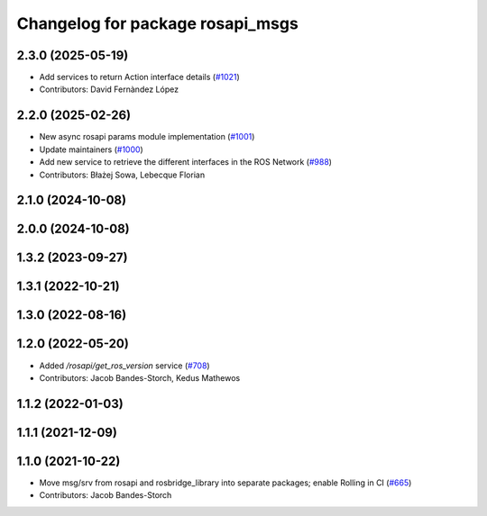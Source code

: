 ^^^^^^^^^^^^^^^^^^^^^^^^^^^^^^^^^
Changelog for package rosapi_msgs
^^^^^^^^^^^^^^^^^^^^^^^^^^^^^^^^^

2.3.0 (2025-05-19)
------------------
* Add services to return Action interface details (`#1021 <https://github.com/RobotWebTools/rosbridge_suite/issues/1021>`_)
* Contributors: David Fernàndez López

2.2.0 (2025-02-26)
------------------
* New async rosapi params module implementation (`#1001 <https://github.com/RobotWebTools/rosbridge_suite/issues/1001>`_)
* Update maintainers (`#1000 <https://github.com/RobotWebTools/rosbridge_suite/issues/1000>`_)
* Add new service to retrieve the different interfaces in the ROS Network (`#988 <https://github.com/RobotWebTools/rosbridge_suite/issues/988>`_)
* Contributors: Błażej Sowa, Lebecque Florian

2.1.0 (2024-10-08)
------------------

2.0.0 (2024-10-08)
------------------

1.3.2 (2023-09-27)
------------------

1.3.1 (2022-10-21)
------------------

1.3.0 (2022-08-16)
------------------

1.2.0 (2022-05-20)
------------------
* Added `/rosapi/get_ros_version` service (`#708 <https://github.com/RobotWebTools/rosbridge_suite/issues/708>`_)
* Contributors: Jacob Bandes-Storch, Kedus Mathewos

1.1.2 (2022-01-03)
------------------

1.1.1 (2021-12-09)
------------------

1.1.0 (2021-10-22)
------------------
* Move msg/srv from rosapi and rosbridge_library into separate packages; enable Rolling in CI (`#665 <https://github.com/RobotWebTools/rosbridge_suite/issues/665>`_)
* Contributors: Jacob Bandes-Storch

